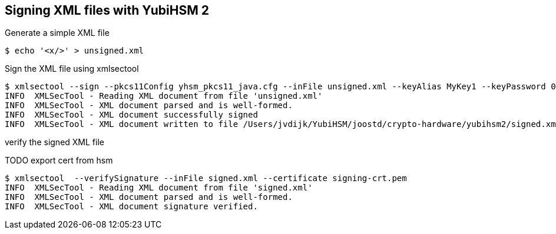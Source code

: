 == Signing XML files with YubiHSM 2

Generate a simple XML file

....
$ echo '<x/>' > unsigned.xml
....

Sign the XML file using xmlsectool

....
$ xmlsectool --sign --pkcs11Config yhsm_pkcs11_java.cfg --inFile unsigned.xml --keyAlias MyKey1 --keyPassword 0001password --outFile signed.xml
INFO  XMLSecTool - Reading XML document from file 'unsigned.xml'
INFO  XMLSecTool - XML document parsed and is well-formed.
INFO  XMLSecTool - XML document successfully signed
INFO  XMLSecTool - XML document written to file /Users/jvdijk/YubiHSM/joostd/crypto-hardware/yubihsm2/signed.xml
....

verify the signed XML file

TODO export cert from hsm

....
$ xmlsectool  --verifySignature --inFile signed.xml --certificate signing-crt.pem
INFO  XMLSecTool - Reading XML document from file 'signed.xml'
INFO  XMLSecTool - XML document parsed and is well-formed.
INFO  XMLSecTool - XML document signature verified.
....

